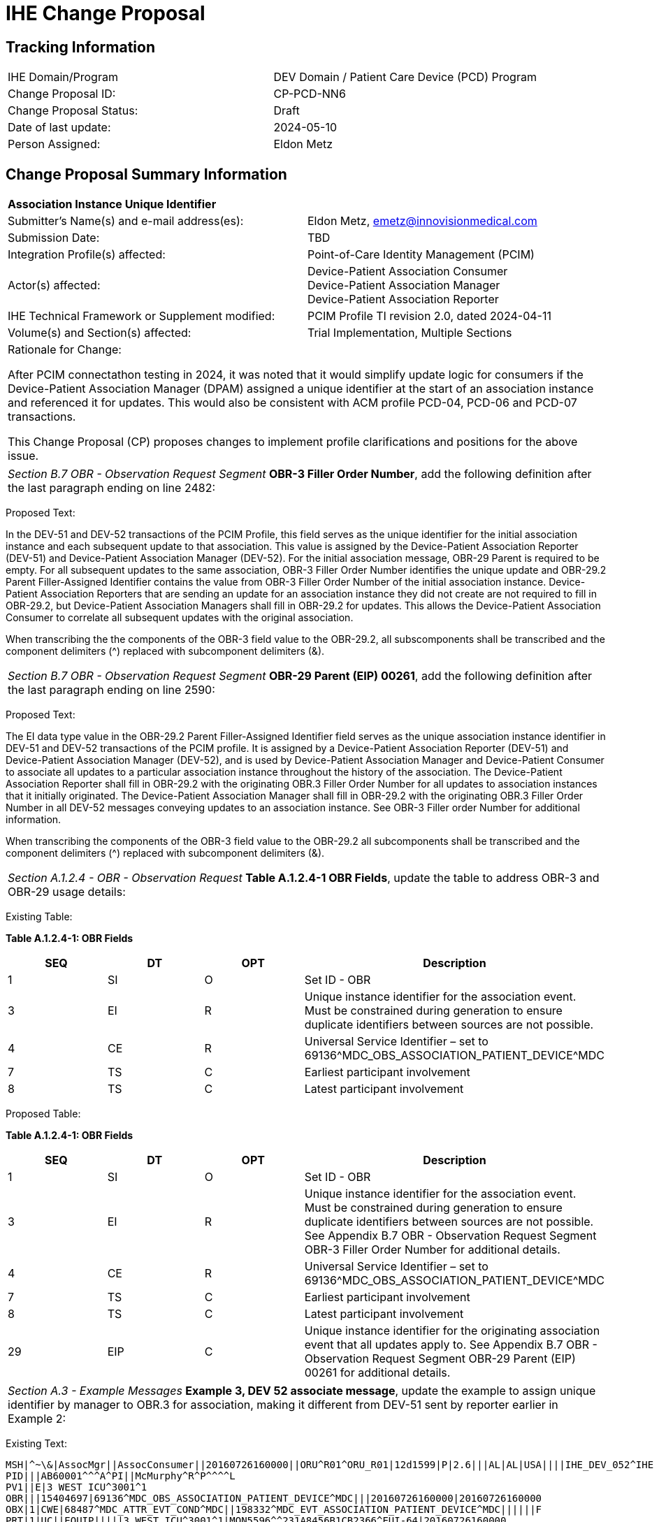 :imagesdir: images 
[.text-center]
= IHE Change Proposal

[.text-center]
== Tracking Information
[cols="1,1"]
|===

|IHE Domain/Program
|DEV Domain / Patient Care Device (PCD) Program

|Change Proposal ID:
|CP-PCD-NN6

|Change Proposal Status:
|Draft

|Date of last update:
|2024-05-10

|Person Assigned:
|Eldon Metz

|===

[.text-center]
== Change Proposal Summary Information

[cols="1,1"]
|===

2+^|*Association Instance Unique Identifier*

|Submitter’s Name(s) and e-mail address(es):
|Eldon Metz, emetz@innovisionmedical.com

|Submission Date:
|TBD

|Integration Profile(s) affected:
|Point-of-Care Identity Management (PCIM)

|Actor(s) affected:
|Device-Patient Association Consumer +
Device-Patient Association Manager +
Device-Patient Association Reporter

|IHE Technical Framework or Supplement modified:
|PCIM Profile TI revision 2.0, dated 2024-04-11

|Volume(s) and Section(s) affected:
|Trial Implementation, Multiple Sections

2+|Rationale for Change:

After PCIM connectathon testing in 2024, it was noted that it would simplify update logic for consumers if the Device-Patient Association Manager (DPAM) assigned a unique identifier at the start of an association instance and referenced it for updates. This would also be consistent with ACM profile PCD-04, PCD-06 and PCD-07 transactions.

This Change Proposal (CP) proposes changes to implement profile clarifications and positions for the above issue.

|===

|===

| _Section B.7 OBR - Observation Request Segment_  *OBR-3 Filler Order Number*, add the following definition after the last paragraph ending on line 2482:

|===
[.text-left]
[underline]#Proposed Text:#

[.text-left]
In the DEV-51 and DEV-52 transactions of the PCIM Profile, this field serves as the unique identifier for the initial association instance and each subsequent update to that association. This value is assigned by the Device-Patient Association Reporter (DEV-51) and Device-Patient Association Manager (DEV-52). For the initial association message, OBR-29 Parent is required to be empty.  For all subsequent updates to the same association, OBR-3 Filler Order Number identifies the unique update and OBR-29.2 Parent Filler-Assigned Identifier contains the value from OBR-3 Filler Order Number of the initial association instance. Device-Patient Association Reporters that are sending an update for an association instance they did not create are not required to fill in OBR-29.2, but Device-Patient Association Managers shall fill in OBR-29.2 for updates. This allows the Device-Patient Association Consumer to correlate all subsequent updates with the original association. 

[.text-left]
When transcribing the the components of the OBR-3 field value to the OBR-29.2, all subscomponents shall be transcribed and the component delimiters (^) replaced with subcomponent delimiters (&).
|===

| _Section B.7 OBR - Observation Request Segment_  *OBR-29 Parent (EIP) 00261*, add the following definition after the last paragraph ending on line 2590:

|===
[.text-left]
[underline]#Proposed Text:#

[.text-left]
The EI data type value in the OBR-29.2 Parent Filler-Assigned Identifier field serves as the unique association instance identifier in DEV-51 and DEV-52 transactions of the PCIM profile. It is assigned by a Device-Patient Association Reporter (DEV-51) and Device-Patient Association Manager (DEV-52), and is used by Device-Patient Association Manager and Device-Patient Consumer to associate all updates to a particular association instance throughout the history of the association. The Device-Patient Association Reporter shall fill in OBR-29.2 with the originating OBR.3 Filler Order Number for all updates to association instances that it initially originated. The Device-Patient Association Manager shall fill in OBR-29.2 with the originating OBR.3 Filler Order Number in all DEV-52 messages conveying updates to an association instance. See OBR-3 Filler order Number for additional information.

[.text-left]
When transcribing the components of the OBR-3 field value to the OBR-29.2 all subcomponents shall be transcribed and the component delimiters (^) replaced with subcomponent delimiters (&).
|===

| _Section A.1.2.4 - OBR - Observation Request_  *Table A.1.2.4-1 OBR Fields*, update the table to address OBR-3 and OBR-29 usage details:

|===
[.text-left]
[underline]#Existing Table:#

**Table A.1.2.4-1: OBR Fields**

|===
| *SEQ* | *DT* | *OPT*  | *Description*

| 1
| SI
| O
| Set ID - OBR

| 3
| EI
| R
| Unique instance identifier for the association event. Must be constrained during generation to ensure duplicate identifiers between sources are not possible.

| 4
| CE
| R
| Universal Service Identifier – set to 69136\^MDC_OBS_ASSOCIATION_PATIENT_DEVICE^MDC

| 7
| TS
| C
| Earliest participant involvement

| 8
| TS
| C
| Latest participant involvement

|===



[.text-left]
[underline]#Proposed Table:#

**Table A.1.2.4-1: OBR Fields**

|===
| *SEQ* | *DT* | *OPT*  | *Description*

| 1
| SI
| O
| Set ID - OBR

| 3
| EI
| R
| Unique instance identifier for the association event. Must be constrained during generation to ensure duplicate identifiers between sources are not possible. See Appendix B.7 OBR - Observation Request Segment OBR-3 Filler Order Number for additional details.

| 4
| CE
| R
| Universal Service Identifier – set to 69136\^MDC_OBS_ASSOCIATION_PATIENT_DEVICE^MDC

| 7
| TS
| C
| Earliest participant involvement

| 8
| TS
| C
| Latest participant involvement

| 29
| EIP
| C
| Unique instance identifier for the originating association event that all updates apply to. See Appendix B.7 OBR - Observation Request Segment OBR-29 Parent (EIP) 00261 for additional details.

|===

|===

| _Section A.3 - Example Messages_  *Example 3, DEV 52 associate message*, update the example to assign unique identifier by manager to OBR.3 for association, making it different from DEV-51 sent by reporter earlier in Example 2:

|===
[.text-left]
[underline]#Existing Text:#
[.text-left]
....
MSH|^~\&|AssocMgr||AssocConsumer||20160726160000||ORU^R01^ORU_R01|12d1599|P|2.6|||AL|AL|USA||||IHE_DEV_052^IHE PCD^1.3.6.1.4.1.19376.1.6.1.52.1^ISO
PID|||AB60001^^^A^PI||McMurphy^R^P^^^^L
PV1||E|3 WEST ICU^3001^1
OBR|||15404697|69136^MDC_OBS_ASSOCIATION_PATIENT_DEVICE^MDC|||20160726160000|20160726160000
OBX|1|CWE|68487^MDC_ATTR_EVT_COND^MDC||198332^MDC_EVT_ASSOCIATION_PATIENT_DEVICE^MDC||||||F
PRT|1|UC||EQUIP|||||3 WEST ICU^3001^1|MON5596^^231A8456B1CB2366^EUI-64|20160726160000
PRT|2|UC||AUT|58796^Ratched^N||||3 WEST ICU^3001^1||20160726160000
PRT|3|UC||RO|58796^Ratched^N||||3 WEST ICU^3001^1||20160726164500
....


[.text-left]
[underline]#Proposed Text:#
[.text-left]
....
MSH|^~\&|AssocMgr||AssocConsumer||20160726160000||ORU^R01^ORU_R01|12d1599|P|2.6|||AL|AL|USA||||IHE_DEV_052^IHE PCD^1.3.6.1.4.1.19376.1.6.1.52.1^ISO
PID|||AB60001^^^A^PI||McMurphy^R^P^^^^L
PV1||E|3 WEST ICU^3001^1
OBR|||2543241|69136^MDC_OBS_ASSOCIATION_PATIENT_DEVICE^MDC|||20160726160000|20160726160000
OBX|1|CWE|68487^MDC_ATTR_EVT_COND^MDC||198332^MDC_EVT_ASSOCIATION_PATIENT_DEVICE^MDC||||||F
PRT|1|UC||EQUIP|||||3 WEST ICU^3001^1|MON5596^^231A8456B1CB2366^EUI-64|20160726160000
PRT|2|UC||AUT|58796^Ratched^N||||3 WEST ICU^3001^1||20160726160000
PRT|3|UC||RO|58796^Ratched^N||||3 WEST ICU^3001^1||20160726164500
....

|===

| _Section A.3 - Example Messages_  *Example 4, DEV 51 disassociate message*, update the example to fill in OBR.29-2 to reference original association from same reporter:

|===
[.text-left]
[underline]#Existing Text:#
[.text-left]
....
MSH|^~\&|MonitorGateway||AssocMgr||20160726230000||ORU^R01^ORU_R01|12d1586|P|2.6|||AL|AL|USA||||IHE_DEV_51^IHE PCD^1.3.6.1.4.1.19376.1.6.1.51.1^ISO
PID|||AB60001^^^A^PI||McMurphy^R^P^^^^L
PV1||E|3 WEST ICU^3001^1
OBR|||15404712|69136^MDC_OBS_ASSOCIATION_PATIENT_DEVICE^MDC|||20160726230000|20160726230000
OBX|1|CWE|68487^MDC_ATTR_EVT_COND^MDC||198334^MDC_EVT_DISASSOCIATION_PATIENT_DEVICE^MDC||||||R
PRT|1|UC||EQUIP|||||3 WEST ICU^3001^1|MON5596^^231A8456B1CB2366^EUI-64||20160726230000
PRT|2|UC||AUT|58796^Ratched^N||||3 WEST ICU^3001^1||20160726230000
....


[.text-left]
[underline]#Proposed Text:#
[.text-left]
....
MSH|^~\&|MonitorGateway||AssocMgr||20160726230000||ORU^R01^ORU_R01|12d1586|P|2.6|||AL|AL|USA||||IHE_DEV_51^IHE PCD^1.3.6.1.4.1.19376.1.6.1.51.1^ISO
PID|||AB60001^^^A^PI||McMurphy^R^P^^^^L
PV1||E|3 WEST ICU^3001^1
OBR|||15404712|69136^MDC_OBS_ASSOCIATION_PATIENT_DEVICE^MDC|||20160726230000|20160726230000|||||||||||||||||||||^15404697
OBX|1|CWE|68487^MDC_ATTR_EVT_COND^MDC||198334^MDC_EVT_DISASSOCIATION_PATIENT_DEVICE^MDC||||||R
PRT|1|UC||EQUIP|||||3 WEST ICU^3001^1|MON5596^^231A8456B1CB2366^EUI-64||20160726230000
PRT|2|UC||AUT|58796^Ratched^N||||3 WEST ICU^3001^1||20160726230000
....
